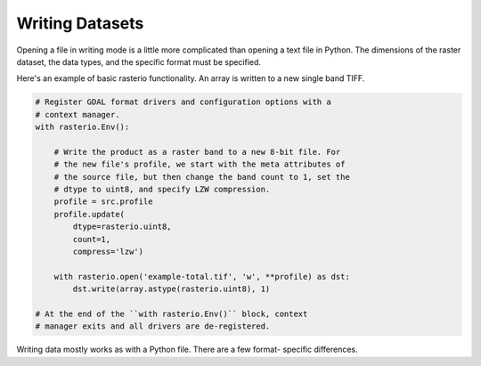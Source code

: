 Writing Datasets
=================

.. todo::

    * supported drivers
    * appending to existing data
    * context manager
    * write 3d vs write 2d
    * document issues with writing compressed files (per #77)
    * discuss and refer to topics
        * creation options
        * transforms
        * dtypes
        * block windows

Opening a file in writing mode is a little more complicated than opening
a text file in Python. The dimensions of the raster dataset, the 
data types, and the specific format must be specified.

Here's an example of basic rasterio functionality. 
An array is written to a new single band TIFF.

.. code-block:: python

    # Register GDAL format drivers and configuration options with a
    # context manager.
    with rasterio.Env():

        # Write the product as a raster band to a new 8-bit file. For
        # the new file's profile, we start with the meta attributes of
        # the source file, but then change the band count to 1, set the
        # dtype to uint8, and specify LZW compression.
        profile = src.profile
        profile.update(
            dtype=rasterio.uint8,
            count=1,
            compress='lzw')

        with rasterio.open('example-total.tif', 'w', **profile) as dst:
            dst.write(array.astype(rasterio.uint8), 1)

    # At the end of the ``with rasterio.Env()`` block, context
    # manager exits and all drivers are de-registered.

Writing data mostly works as with a Python file. There are a few format-
specific differences.
